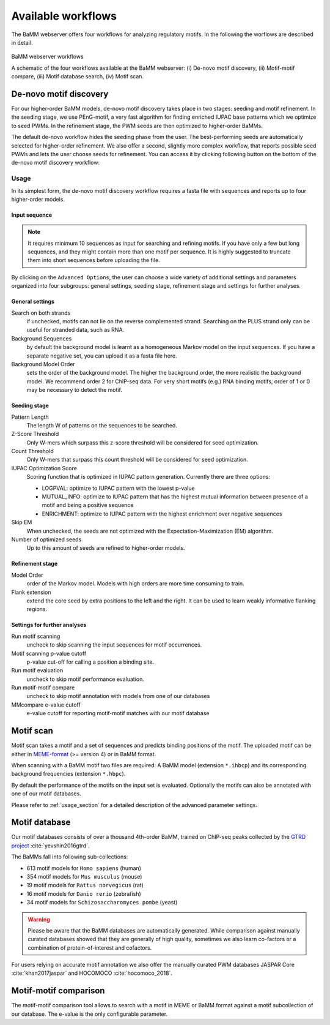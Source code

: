 Available workflows
###################

The BaMM webserver offers four workflows for analyzing regulatory motifs. In the following the worflows are described in detail.

.. figure:: img/workflows.png
   :width: 800px
   :alt: BaMM webserver workflows
   :align: center

   BaMM webserver workflows

   A schematic of the four workflows available at the BaMM webserver: (i) De-novo motif discovery, (ii) Motif-motif compare, (iii) Motif database search, (iv) Motif scan.

De-novo motif discovery
***********************

.. image:: img/denovo_icon.png
  :width: 200px
  :align: center

For our higher-order BaMM models, de-novo motif discovery takes place in two stages: seeding and motif refinement.
In the seeding stage, we use PEnG-motif, a very fast algorithm for finding enriched IUPAC base patterns which we optimize to seed PWMs.
In the refinement stage, the PWM seeds are then optimized to higher-order BaMMs.

The default de-novo workflow hides the seeding phase from the user. The best-performing seeds are automatically selected for higher-order refinement.
We also offer a second, slightly more complex workflow, that reports possible seed PWMs and lets the user choose seeds for refinement. You can access it by clicking following button on the bottom of the de-novo motif discovery workflow:

.. image:: img/manual_workflow_button.png
  :width: 200px
  :align: center

.. _usage_section:

Usage
=====

In its simplest form, the de-novo motif discovery workflow requires a fasta file with sequences and reports up to four higher-order models.

Input sequence
--------------

.. note:: It requires minimum 10 sequences as input for searching and refining motifs. If you have only a few but long sequences, and they might contain more than one motif per sequence. It is highly suggested to truncate them into short sequences before uploading the file.

By clicking on the ``Advanced Options``, the user can choose a wide variety of additional settings and parameters organized into four subgroups: general settings, seeding stage, refinement stage and settings for further analyses.

General settings
----------------

.. image:: img/denovo_general_settings.png
  :width: 400px
  :align: center

Search on both strands
        if unchecked, motifs can not lie on the reverse complemented strand. Searching on the PLUS strand only can be useful for stranded data, such as RNA.

Background Sequences
        by default the background model is learnt as a homogeneous Markov model on the input sequences. If you have a separate negative set, you can upload it as a fasta file here.

Background Model Order
        sets the order of the background model. The higher the background order, the more realistic the background model. We recommend order 2 for ChIP-seq data. For very short motifs (e.g.) RNA binding motifs, order of 1 or 0 may be necessary to detect the motif.


Seeding stage
-------------

.. image:: img/denovo_seed_settings.png
  :width: 500px
  :align: center


Pattern Length
        The length W of patterns on the sequences to be searched.

Z-Score Threshold
        Only W-mers which surpass this z-score threshold will be considered for seed optimization.

Count Threshold
        Only W-mers that surpass this count threshold will be considered for seed optimization.

IUPAC Optimization Score
        Scoring function that is optimized in IUPAC pattern generation. Currently there are three options:

        * LOGPVAL: optimize to IUPAC pattern with the lowest p-value
        * MUTUAL_INFO: optimize to IUPAC pattern that has the highest mutual information between presence of a motif and being a positive sequence
        * ENRICHMENT: optimize to IUPAC pattern with the highest enrichment over negative sequences

Skip EM
        When unchecked, the seeds are not optimized with the Expectation-Maximization (EM) algorithm.

Number of optimized seeds
        Up to this amount of seeds are refined to higher-order models.
        
  
Refinement stage
----------------

.. image:: img/denovo_refine_settings.png
  :width: 350px
  :align: center


Model Order
        order of the Markov model. Models with high orders are more time consuming to train.

Flank extension
        extend the core seed by extra positions to the left and the right. It can be used to learn weakly informative flanking regions.


Settings for further analyses
-----------------------------

.. image:: img/denovo_tools_settings.png
  :width: 500px
  :align: center

Run motif scanning
        uncheck to skip scanning the input sequences for motif occurrences.

Motif scanning p-value cutoff
        p-value cut-off for calling a position a binding site.

Run motif evaluation
        uncheck to skip motif performance evaluation.

Run motif-motif compare
        uncheck to skip motif annotation with models from one of our databases

MMcompare e-value cutoff
        e-value cutoff for reporting motif-motif matches with our motif database


Motif scan
**********

.. image:: img/scan_icon.png
  :width: 200px
  :align: center

Motif scan takes a motif and a set of sequences and predicts binding positions of the motif.
The uploaded motif can be either in `MEME-format <http://meme-suite.org/doc/meme-format.html>`_ (>= version 4) or in BaMM format.

When scanning with a BaMM motif two files are required: A BaMM model (extension ``*.ihbcp``) and its corresponding background frequencies (extension ``*.hbpc``).

By default the performance of the motifs on the input set is evaluated. Optionally the motifs can also be annotated with one of our motif databases.

Please refer to :ref:`usage_section` for a detailed description of the advanced parameter settings.

Motif database
**************

.. image:: img/database_icon.png
  :width: 100px
  :align: center

Our motif databases consists of over a thousand 4th-order BaMM, trained on ChIP-seq peaks collected by the `GTRD project <http://gtrd.biouml.org/>`_ :cite:`yevshin2016gtrd`.

The BaMMs fall into following sub-collections:

* 613 motif models for ``Homo sapiens`` (human)
* 354 motif models for ``Mus musculus`` (mouse)
* 19 motif models for ``Rattus norvegicus`` (rat)
* 16 motif models for ``Danio rerio`` (zebrafish)
* 34 motif models for ``Schizosaccharomyces pombe`` (yeast)

.. warning:: Please be aware that the BaMM databases are automatically generated. While comparison against manually curated databases showed that they are generally of high quality, sometimes we also learn co-factors or a combination of protein-of-interest and cofactors.

For users relying on accurate motif annotation we also offer the manually curated PWM databases JASPAR Core :cite:`khan2017jaspar` and HOCOMOCO :cite:`hocomoco_2018`.


Motif-motif comparison
**********************

.. image:: img/compare_icon.png
  :width: 200px
  :align: center

The motif-motif comparison tool allows to search with a motif in MEME or BaMM format against a motif subcollection of our database. The e-value is the only configurable parameter.
